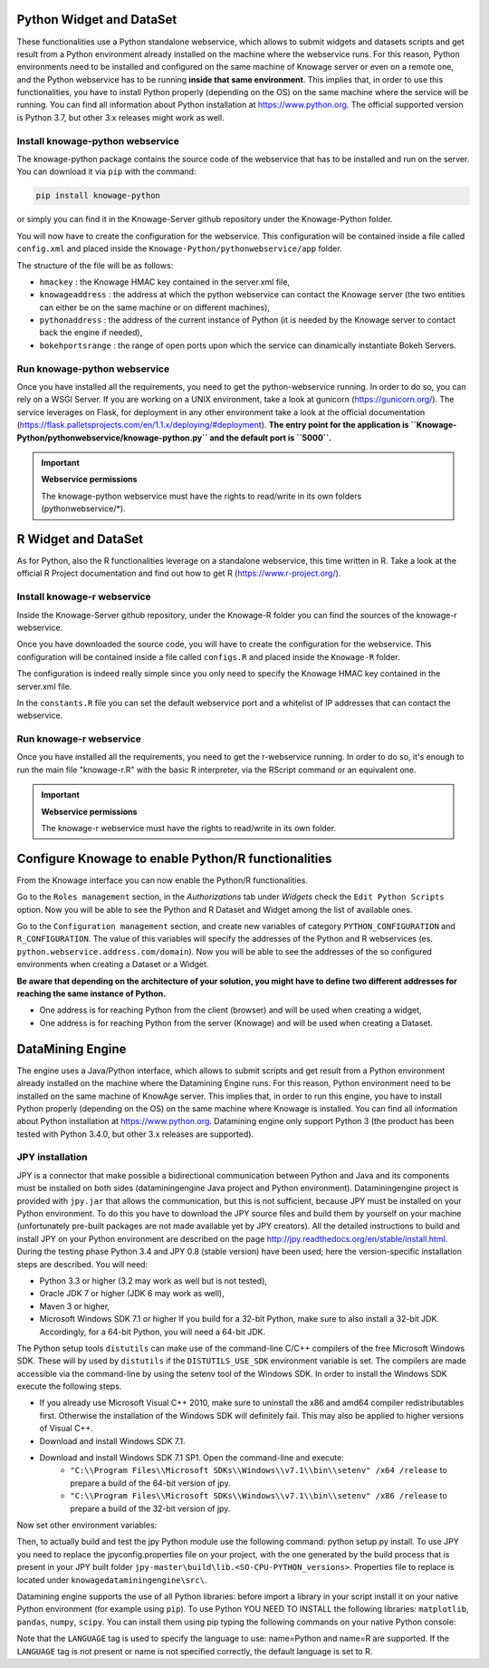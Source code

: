 Python Widget and DataSet
================

These functionalities use a Python standalone webservice, which allows to submit widgets and datasets scripts and get result from a Python environment already installed on the machine where the webservice runs. For this reason, Python environments need to be installed and configured on the same machine of Knowage server or even on a remote one, and the Python webservice has to be running **inside that same environment**. 
This implies that, in order to use this functionalities, you have to install Python properly (depending on the OS) on the same machine where the service will be running. You can find all information about Python installation at https://www.python.org. The official supported version is Python 3.7, but other 3.x releases might work as well.

Install knowage-python webservice
-------------------

The knowage-python package contains the source code of the webservice that has to be installed and run on the server. You can download it via ``pip`` with the command:

.. code-block:: python
    
	pip install knowage-python
	
or simply you can find it in the Knowage-Server github repository under the Knowage-Python folder.

You will now have to create the configuration for the webservice. This configuration will be contained inside a file called ``config.xml`` and placed inside the ``Knowage-Python/pythonwebservice/app`` folder.

The structure of the file will be as follows:

.. code-block:: xml
        :linenos:
        :caption: Example of a knowage-python webservice configuration file
    
	<data>
		<environment name="knowage-python">
			<hmackey>foobar123</hmackey>
			<knowageaddress>knowage.server.address.com</knowageaddress>
			<pythonaddress>python.webservice.address.com</pythonaddress>
			<bokehportsrange>57000-58000</bokehportsrange>
		</environment>
	</data>

*  ``hmackey`` : the Knowage HMAC key contained in the server.xml file,
*  ``knowageaddress`` : the address at which the python webservice can contact the Knowage server (the two entities can either be on the same machine or on different machines),
*  ``pythonaddress`` : the address of the current instance of Python (it is needed by the Knowage server to contact back the engine if needed),
*  ``bokehportsrange`` : the range of open ports upon which the service can dinamically instantiate Bokeh Servers.

Run knowage-python webservice
-------------------

Once you have installed all the requirements, you need to get the python-webservice running. In order to do so, you can rely on a WSGI Server.
If you are working on a UNIX environment, take a look at gunicorn (https://gunicorn.org/).
The service leverages on Flask, for deployment in any other environment take a look at the official documentation (https://flask.palletsprojects.com/en/1.1.x/deploying/#deployment).
**The entry point for the application is ``Knowage-Python/pythonwebservice/knowage-python.py`` and the default port is ``5000``.**

.. important::
     **Webservice permissions**

     The knowage-python webservice must have the rights to read/write in its own folders (pythonwebservice/*). 

R Widget and DataSet
================

As for Python, also the R functionalities leverage on a standalone webservice, this time written in R. Take a look at the official R Project documentation and find out how to get R (https://www.r-project.org/).

Install knowage-r webservice
-------------------

Inside the Knowage-Server github repository, under the Knowage-R folder you can find the sources of the knowage-r webservice.

Once you have downloaded the source code, you will have to create the configuration for the webservice. This configuration will be contained inside a file called ``configs.R`` and placed inside the ``Knowage-R`` folder.

The configuration is indeed really simple since you only need to specify the Knowage HMAC key contained in the server.xml file.

In the ``constants.R`` file you can set the default webservice port and a whitelist of IP addresses that can contact the webservice.

Run knowage-r webservice
-------------------

Once you have installed all the requirements, you need to get the r-webservice running. 
In order to do so, it's enough to run the main file "knowage-r.R" with the basic R interpreter, via the RScript command or an equivalent one.

.. important::
     **Webservice permissions**

     The knowage-r webservice must have the rights to read/write in its own folder. 


Configure Knowage to enable Python/R functionalities
================

From the Knowage interface you can now enable the Python/R functionalities. 

Go to the ``Roles management`` section, in the *Authorizations* tab under *Widgets* check the ``Edit Python Scripts`` option.
Now you will be able to see the Python and R Dataset and Widget among the list of available ones.

Go to the ``Configuration management`` section, and create new variables of category ``PYTHON_CONFIGURATION`` and ``R_CONFIGURATION``. The value of this variables will specify the addresses of the Python and R webservices (es. ``python.webservice.address.com/domain``).
Now you will be able to see the addresses of the so configured environments when creating a Dataset or a Widget.

**Be aware that depending on the architecture of your solution, you might have to define two different addresses for reaching the same instance of Python.**

*  One address is for reaching Python from the client (browser) and will be used when creating a widget,
*  One address is for reaching Python from the server (Knowage) and will be used when creating a Dataset.

DataMining Engine
================
 
The engine uses a Java/Python interface, which allows to submit scripts and get result from a Python environment already installed on the machine where the Datamining Engine runs. For this reason, Python environment need to be installed on the same machine of KnowAge server. This implies that, in order to run this engine, you have to install Python properly (depending on the OS) on the same machine where Knowage is installed. You can find all information about Python installation at https://www.python.org. Datamining engine only support Python 3 (the product has been tested with Python 3.4.0, but other 3.x releases are supported).
 
JPY installation
-------------------

JPY is a connector that make possible a bidirectional communication between Python and Java and its components must be installed on both sides (dataminingengine Java project and Python environment). Dataminingengine project is provided with ``jpy.jar`` that allows the communication, but this is not sufficient, because JPY must be installed on your Python environment. To do this you have to download the JPY source files and build them by yourself on your machine (unfortunately pre-built packages are not made available yet by JPY creators). All the detailed instructions to build and install JPY on your Python environment are described on the page http://jpy.readthedocs.org/en/stable/install.html. During the testing phase Python 3.4 and JPY 0.8 (stable version) have been used; here the version-specific installation steps are described. You will need:

*  Python 3.3 or higher (3.2 may work as well but is not tested),
*  Oracle JDK 7 or higher (JDK 6 may work as well),
*  Maven 3 or higher,
*  Microsoft Windows SDK 7.1 or higher If you build for a 32-bit Python, make sure to also install a 32-bit JDK. Accordingly, for a 64-bit Python, you will need a 64-bit JDK.

The Python setup tools ``distutils`` can make use of the command-line C/C++ compilers of the free Microsoft Windows SDK. These will by used by ``distutils`` if the ``DISTUTILS_USE_SDK`` environment variable is set. The compilers are made accessible via the command-line by using the setenv tool of the Windows SDK. In order to install the Windows SDK execute the following steps.

* If you already use Microsoft Visual C++ 2010, make sure to uninstall the x86 and amd64 compiler redistributables first. Otherwise the installation of the Windows SDK will definitely fail. This may also be applied to higher versions of Visual C++.
* Download and install Windows SDK 7.1.
* Download and install Windows SDK 7.1 SP1. Open the command-line and execute:
	* ``"C:\\Program Files\\Microsoft SDKs\\Windows\\v7.1\\bin\\setenv" /x64 /release`` to prepare a build of the 64-bit version of jpy.
	* ``"C:\\Program Files\\Microsoft SDKs\\Windows\\v7.1\\bin\\setenv" /x86 /release`` to prepare a build of the 32-bit version of jpy. 
   
Now set other environment variables:

.. code-block:: bash
    :linenos:

    SET DISTUTILS_USE_SDK=1
	SET JAVA_HOME=%JDK_HOME%
	SET PATH=%JDK_HOME%\jre\bin\server;%PATH%

Then, to actually build and test the jpy Python module use the following command: python setup.py install.
To use JPY you need to replace the jpyconfig.properties file on your project, with the one generated by the build process that is present in your JPY built folder ``jpy-master\build\lib.<SO-CPU-PYTHON_versions>``. Properties file to replace is located under ``knowagedataminingengine\src\``.

Datamining engine supports the use of all Python libraries: before import a library in your script install it on your native Python environment (for example using ``pip``). To use Python YOU NEED TO INSTALL the following libraries: ``matplotlib``, ``pandas``, ``numpy``, ``scipy``. You can install them using pip typing the following commands on your native Python console:

.. code-block:: python
    :linenos:
    
	pip install pandas
	pip install numpy 
	pip install scipy 
	pip install matplotlib.

.. code-block:: xml
        :linenos:
        :caption: Example of a Knowage Data Mining engine template which uses a Python script
    
	<?xml version="1.0" encoding="ISO-8859-15"?> 
    	<DATA_MINING>            
           <LANGUAGE name="Python"/>                                          
           <DATASETS>                                                         
               <DATASET name="df" readType="csv" type="file" label="HairEyeColor" canUpload="true"><![CDATA[sep=',']]>
               </DATASET>                                                         
           </DATASETS>                                                        
           <SCRIPTS>                                                          
               <SCRIPT name="test01" mode="auto" datasets="df" label="HairEyeColor" libraries="csv,os,pandas,numpy">              
                <![CDATA[ print(df.ix[0,0]) y=df.ix[0,0] ]]>                                                                
               </SCRIPT>                                                          
           </SCRIPTS>                                                         
           <COMMANDS>                                                         
			<COMMAND name="testcommand" scriptName="test01" label="test01"  mode=" auto">
                <OUTPUTS>                                                          
			<OUTPUT type="text" name="first_element" value="y" function=""  mode="manual" label="first_element"/>
                </OUTPUTS>                                                         
            </COMMAND>                                                         
           </COMMANDS>                                                        
    	</DATA_MINING>

Note that the ``LANGUAGE`` tag is used to specify the language to use: name=Python and name=R are supported. If the ``LANGUAGE`` tag is not present or name is not specified correctly, the default language is set to R.
